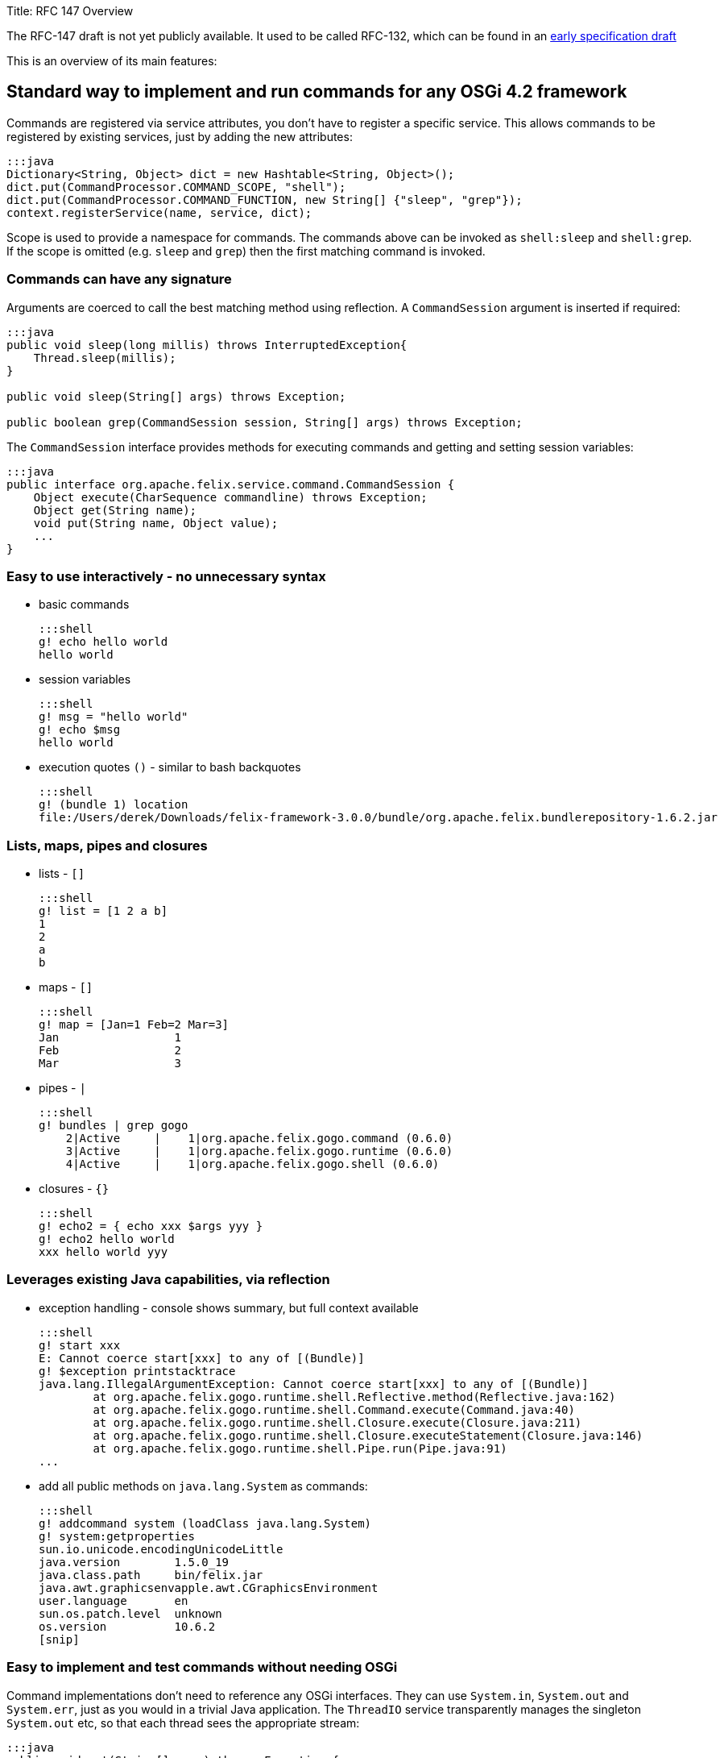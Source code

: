 Title: RFC 147 Overview

The RFC-147 draft is not yet publicly available.
It used to be called RFC-132, which can be found in an http://www.osgi.org/download/osgi-4.2-early-draft.pdf[early specification draft]

This is an overview of its main features:

[TOC]

== Standard way to implement and run commands for any OSGi 4.2 framework

Commands are registered via service attributes, you don't have to register a specific service.
This allows commands to be registered by existing services, just by adding the new attributes:

 :::java
 Dictionary<String, Object> dict = new Hashtable<String, Object>();
 dict.put(CommandProcessor.COMMAND_SCOPE, "shell");
 dict.put(CommandProcessor.COMMAND_FUNCTION, new String[] {"sleep", "grep"});
 context.registerService(name, service, dict);

Scope is used to provide a namespace for commands.
The commands above can be invoked as `shell:sleep` and `shell:grep`.
If the scope is omitted (e.g.
`sleep` and `grep`) then the first matching command is invoked.

=== Commands can have any signature

Arguments are coerced to call the best matching method using reflection.
A `CommandSession` argument is inserted if required:

....
:::java
public void sleep(long millis) throws InterruptedException{
    Thread.sleep(millis);
}

public void sleep(String[] args) throws Exception;

public boolean grep(CommandSession session, String[] args) throws Exception;
....

The `CommandSession` interface provides methods for executing commands and getting and setting session variables:

 :::java
 public interface org.apache.felix.service.command.CommandSession {
     Object execute(CharSequence commandline) throws Exception;
     Object get(String name);
     void put(String name, Object value);
     ...
 }

=== Easy to use interactively - no unnecessary syntax

* basic commands

   :::shell
   g! echo hello world
   hello world

* session variables

   :::shell
   g! msg = "hello world"
   g! echo $msg
   hello world

* execution quotes `()` - similar to bash backquotes

   :::shell
   g! (bundle 1) location
   file:/Users/derek/Downloads/felix-framework-3.0.0/bundle/org.apache.felix.bundlerepository-1.6.2.jar

=== Lists, maps, pipes and closures

* lists - `[]`

   :::shell
   g! list = [1 2 a b]
   1
   2
   a
   b

* maps - `[]`

   :::shell
   g! map = [Jan=1 Feb=2 Mar=3]
   Jan                 1
   Feb                 2
   Mar                 3

* pipes - `|`

   :::shell
   g! bundles | grep gogo
       2|Active     |    1|org.apache.felix.gogo.command (0.6.0)
       3|Active     |    1|org.apache.felix.gogo.runtime (0.6.0)
       4|Active     |    1|org.apache.felix.gogo.shell (0.6.0)

* closures - `{}`

   :::shell
   g! echo2 = { echo xxx $args yyy }
   g! echo2 hello world
   xxx hello world yyy

=== Leverages existing Java capabilities, via reflection

* exception handling - console shows summary, but full context available

   :::shell
   g! start xxx
   E: Cannot coerce start[xxx] to any of [(Bundle)]
   g! $exception printstacktrace
   java.lang.IllegalArgumentException: Cannot coerce start[xxx] to any of [(Bundle)]
           at org.apache.felix.gogo.runtime.shell.Reflective.method(Reflective.java:162)
           at org.apache.felix.gogo.runtime.shell.Command.execute(Command.java:40)
           at org.apache.felix.gogo.runtime.shell.Closure.execute(Closure.java:211)
           at org.apache.felix.gogo.runtime.shell.Closure.executeStatement(Closure.java:146)
           at org.apache.felix.gogo.runtime.shell.Pipe.run(Pipe.java:91)
   ...

* add all public methods on `java.lang.System` as commands:

   :::shell
   g! addcommand system (loadClass java.lang.System)
   g! system:getproperties
   sun.io.unicode.encodingUnicodeLittle
   java.version        1.5.0_19
   java.class.path     bin/felix.jar
   java.awt.graphicsenvapple.awt.CGraphicsEnvironment
   user.language       en
   sun.os.patch.level  unknown
   os.version          10.6.2
   [snip]

=== Easy to implement and test commands without needing OSGi

Command implementations don't need to reference any OSGi interfaces.
They can use `System.in`, `System.out` and `System.err`, just as you would in a trivial Java application.
The `ThreadIO` service transparently manages the singleton `System.out` etc, so that each thread sees the appropriate stream:

 :::java
 public void cat(String[] args) throws Exception {
     for (String arg : args) {
         IOUtil.copy(arg, System.out);
     }
 }

=== Normal commands can provide control primitives

 :::java
 public void each(CommandSession session, Collection<Object> list, Function closure) throws Exception {
     for (Object x : list) {
         closure.execute(session, null);
     }
 }

then

 :::shell
 g! each [Jan Feb Mar] { echo $it | grep . }
 Jan
 Feb
 Mar

NOTE: The default _echo_ command _returns_ a String and does not write to System.out.
Also, by default, the console prints the results of each command, so _echo_ appears to behave as you would expect.
However, the console does not see the _each_ closure above, so the result of echo would not be seen.
This is why it is piped into _grep_, as the _result_ of the command as well as its output is written to a pipeline.
